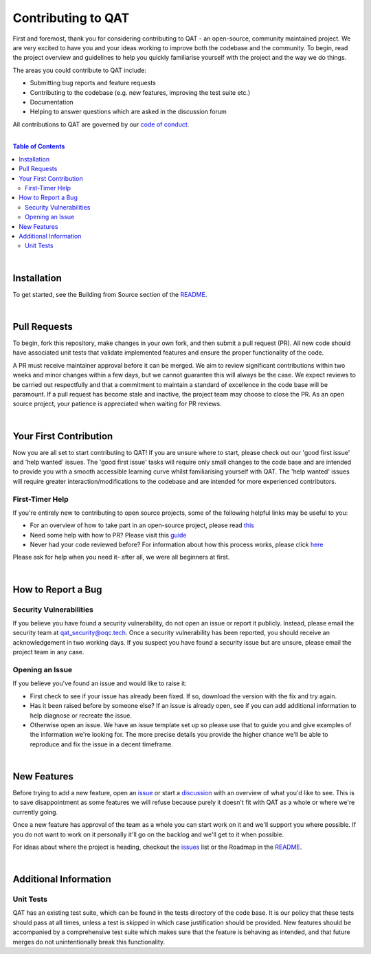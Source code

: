 Contributing to QAT
=======================

First and foremost, thank you for considering contributing to QAT - an open-source, community maintained project.
We are very excited to have you and your ideas working to improve both the codebase and the community.
To begin, read the project overview and guidelines to help you quickly familiarise yourself with the project and the way
we do things.

The areas you could contribute to QAT include:

- Submitting bug reports and feature requests
- Contributing to the codebase (e.g. new features, improving the test suite etc.)
- Documentation
- Helping to answer questions which are asked in the discussion forum

All contributions to QAT are governed by our
`code of conduct <https://github.com/oqc-community/qat/blob/main/CODE_OF_CONDUCT.rst>`_.

|

.. contents:: Table of Contents
    :backlinks: none

|

-------------------------
Installation
-------------------------
To get started, see the Building from Source section of the
`README <https://github.com/oqc-community/qat/blob/main/README.rst>`_.

|

-------------------------
Pull Requests
-------------------------
To begin, fork this repository, make changes in your own fork, and then submit a pull request (PR).
All new code should have associated unit tests that validate implemented features and ensure the proper functionality of
the code.

A PR must receive maintainer approval before it can be merged. We aim to review significant contributions within two weeks
and minor changes within a few days, but we cannot guarantee this will always be the case. We expect reviews to be carried
out respectfully and that a commitment to maintain a standard of excellence in the code base will be paramount.
If a pull request has become stale and inactive, the project team may choose to close the PR.
As an open source project, your patience is appreciated when waiting for PR reviews.

|

-------------------------
Your First Contribution
-------------------------
Now you are all set to start contributing to QAT!
If you are unsure where to start, please check out our 'good first issue' and 'help wanted' issues.
The 'good first issue' tasks will require only small changes to the code base and are intended to provide you with a smooth
accessible learning curve whilst familiarising yourself with QAT.
The 'help wanted' issues will require greater interaction/modifications to the codebase and are intended for more
experienced contributors.

First-Timer Help
~~~~~~~~~~~~~~~~~~~~~~~~~~~~
If you're entirely new to contributing to open source projects, some of the following helpful links may be useful to you:

- For an overview of how to take part in an open-source project, please read
  `this <https://www.freecodecamp.org/news/how-to-contribute-to-open-source-projects-beginners-guide/>`_
- Need some help with how to PR? Please visit this
  `guide <https://docs.github.com/en/pull-requests/collaborating-with-pull-requests>`_
- Never had your code reviewed before? For information about how this process works, please click
  `here <https://docs.github.com/en/pull-requests/collaborating-with-pull-requests/reviewing-changes-in-pull-requests/about-pull-request-reviews>`_

Please ask for help when you need it- after all, we were all beginners at first.

|

-------------------------
How to Report a Bug
-------------------------

Security Vulnerabilities
~~~~~~~~~~~~~~~~~~~~~~~~
If you believe you have found a security vulnerability, do not open an issue or report it publicly.
Instead, please email the security team at `qat_security@oqc.tech <qat_security@oqc.tech>`_. Once a security vulnerability has
been reported, you should receive an acknowledgement in two working days.
If you suspect you have found a security issue but are unsure, please email the project team in any case.


Opening an Issue
~~~~~~~~~~~~~~~~~~~~~~
If you believe you've found an issue and would like to raise it:

- First check to see if your issue has already been fixed. If so, download the version with the fix and try again.
- Has it been raised before by someone else? If an issue is already open, see if you can add additional information to help diagnose or recreate the issue.
- Otherwise open an issue. We have an issue template set up so please use that
  to guide you and give examples of the information we're looking for. The more precise details you provide the higher chance we'll be able to reproduce and fix the issue in
  a decent timeframe.

|

-------------------------
New Features
-------------------------

Before trying to add a new feature, open an `issue <https://github.com/oqc-community/qat/issues>`_ or start a `discussion <https://github.com/oqc-community/qat/discussions>`_ with an overview of what you'd like to see.
This is to save disappointment as some features we will refuse because purely it doesn't fit with QAT as a whole or where we're currently going.

Once a new feature has approval of the team as a whole you can start work on it and we'll support you where possible. If you do not want to work on it personally it'll go on the backlog and we'll get to it when possible.

For ideas about where the project is heading, checkout the `issues <https://github.com/oqc-community/qat/issues>`_ list
or the Roadmap in the `README <https://github.com/oqc-community/qat/blob/main/README.rst>`_.

|

-------------------------
Additional Information
-------------------------

Unit Tests
~~~~~~~~~~~~~~~~~~~~~~
QAT has an existing test suite, which can be found in the tests directory of the code base.
It is our policy that these tests should pass at all times, unless a test is skipped in which case justification should
be provided.
New features should be accompanied by a comprehensive test suite which makes sure that the feature is behaving as
intended, and that future merges do not unintentionally break this functionality.
